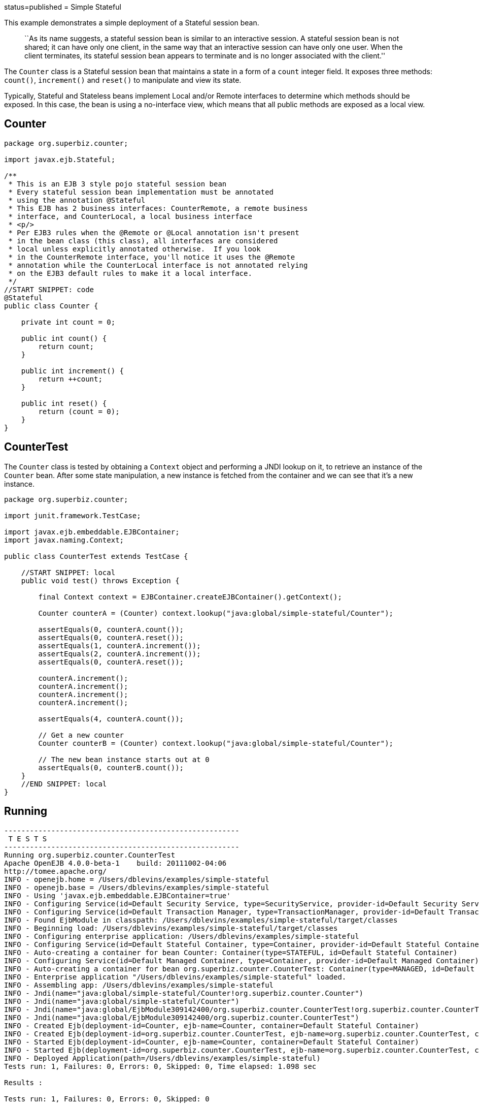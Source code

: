 :index-group: Session Beans :jbake-type: page :jbake-status:
status=published = Simple Stateful

This example demonstrates a simple deployment of a Stateful session
bean.

____
``As its name suggests, a stateful session bean is similar to an
interactive session. A stateful session bean is not shared; it can have
only one client, in the same way that an interactive session can have
only one user. When the client terminates, its stateful session bean
appears to terminate and is no longer associated with the client.''
____

The `Counter` class is a Stateful session bean that maintains a state in
a form of a `count` integer field. It exposes three methods: `count()`,
`increment()` and `reset()` to manipulate and view its state.

Typically, Stateful and Stateless beans implement Local and/or Remote
interfaces to determine which methods should be exposed. In this case,
the bean is using a no-interface view, which means that all public
methods are exposed as a local view.

== Counter

....
package org.superbiz.counter;

import javax.ejb.Stateful;

/**
 * This is an EJB 3 style pojo stateful session bean
 * Every stateful session bean implementation must be annotated
 * using the annotation @Stateful
 * This EJB has 2 business interfaces: CounterRemote, a remote business
 * interface, and CounterLocal, a local business interface
 * <p/>
 * Per EJB3 rules when the @Remote or @Local annotation isn't present
 * in the bean class (this class), all interfaces are considered
 * local unless explicitly annotated otherwise.  If you look
 * in the CounterRemote interface, you'll notice it uses the @Remote
 * annotation while the CounterLocal interface is not annotated relying
 * on the EJB3 default rules to make it a local interface.
 */
//START SNIPPET: code
@Stateful
public class Counter {

    private int count = 0;

    public int count() {
        return count;
    }

    public int increment() {
        return ++count;
    }

    public int reset() {
        return (count = 0);
    }
}
....

== CounterTest

The `Counter` class is tested by obtaining a `Context` object and
performing a JNDI lookup on it, to retrieve an instance of the `Counter`
bean. After some state manipulation, a new instance is fetched from the
container and we can see that it’s a new instance.

....
package org.superbiz.counter;

import junit.framework.TestCase;

import javax.ejb.embeddable.EJBContainer;
import javax.naming.Context;

public class CounterTest extends TestCase {

    //START SNIPPET: local
    public void test() throws Exception {

        final Context context = EJBContainer.createEJBContainer().getContext();

        Counter counterA = (Counter) context.lookup("java:global/simple-stateful/Counter");

        assertEquals(0, counterA.count());
        assertEquals(0, counterA.reset());
        assertEquals(1, counterA.increment());
        assertEquals(2, counterA.increment());
        assertEquals(0, counterA.reset());

        counterA.increment();
        counterA.increment();
        counterA.increment();
        counterA.increment();

        assertEquals(4, counterA.count());

        // Get a new counter
        Counter counterB = (Counter) context.lookup("java:global/simple-stateful/Counter");

        // The new bean instance starts out at 0
        assertEquals(0, counterB.count());
    }
    //END SNIPPET: local
}
....

== Running

....
-------------------------------------------------------
 T E S T S
-------------------------------------------------------
Running org.superbiz.counter.CounterTest
Apache OpenEJB 4.0.0-beta-1    build: 20111002-04:06
http://tomee.apache.org/
INFO - openejb.home = /Users/dblevins/examples/simple-stateful
INFO - openejb.base = /Users/dblevins/examples/simple-stateful
INFO - Using 'javax.ejb.embeddable.EJBContainer=true'
INFO - Configuring Service(id=Default Security Service, type=SecurityService, provider-id=Default Security Service)
INFO - Configuring Service(id=Default Transaction Manager, type=TransactionManager, provider-id=Default Transaction Manager)
INFO - Found EjbModule in classpath: /Users/dblevins/examples/simple-stateful/target/classes
INFO - Beginning load: /Users/dblevins/examples/simple-stateful/target/classes
INFO - Configuring enterprise application: /Users/dblevins/examples/simple-stateful
INFO - Configuring Service(id=Default Stateful Container, type=Container, provider-id=Default Stateful Container)
INFO - Auto-creating a container for bean Counter: Container(type=STATEFUL, id=Default Stateful Container)
INFO - Configuring Service(id=Default Managed Container, type=Container, provider-id=Default Managed Container)
INFO - Auto-creating a container for bean org.superbiz.counter.CounterTest: Container(type=MANAGED, id=Default Managed Container)
INFO - Enterprise application "/Users/dblevins/examples/simple-stateful" loaded.
INFO - Assembling app: /Users/dblevins/examples/simple-stateful
INFO - Jndi(name="java:global/simple-stateful/Counter!org.superbiz.counter.Counter")
INFO - Jndi(name="java:global/simple-stateful/Counter")
INFO - Jndi(name="java:global/EjbModule309142400/org.superbiz.counter.CounterTest!org.superbiz.counter.CounterTest")
INFO - Jndi(name="java:global/EjbModule309142400/org.superbiz.counter.CounterTest")
INFO - Created Ejb(deployment-id=Counter, ejb-name=Counter, container=Default Stateful Container)
INFO - Created Ejb(deployment-id=org.superbiz.counter.CounterTest, ejb-name=org.superbiz.counter.CounterTest, container=Default Managed Container)
INFO - Started Ejb(deployment-id=Counter, ejb-name=Counter, container=Default Stateful Container)
INFO - Started Ejb(deployment-id=org.superbiz.counter.CounterTest, ejb-name=org.superbiz.counter.CounterTest, container=Default Managed Container)
INFO - Deployed Application(path=/Users/dblevins/examples/simple-stateful)
Tests run: 1, Failures: 0, Errors: 0, Skipped: 0, Time elapsed: 1.098 sec

Results :

Tests run: 1, Failures: 0, Errors: 0, Skipped: 0
....
